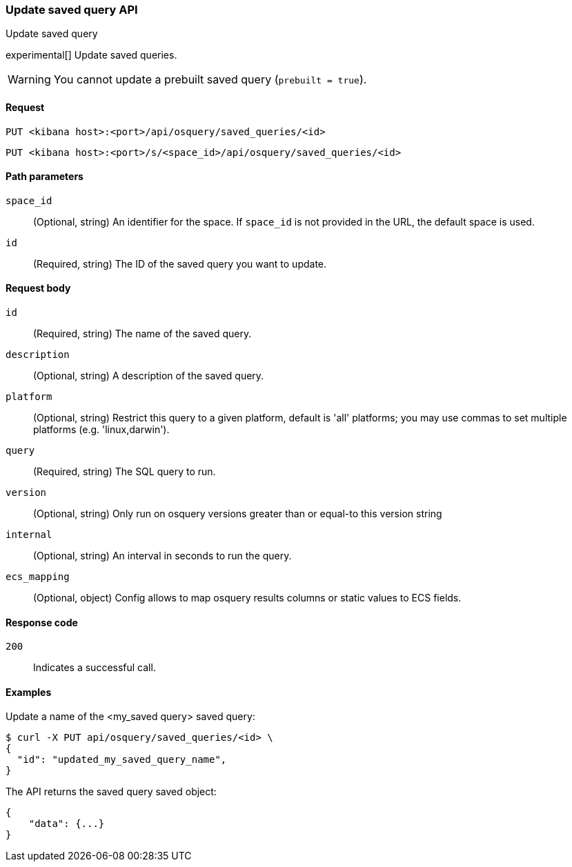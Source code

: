 [[osquery-manager-saved-queries-api-update]]
=== Update saved query API
++++
<titleabbrev>Update saved query</titleabbrev>
++++

experimental[] Update saved queries.

WARNING: You cannot update a prebuilt saved query (`prebuilt = true`).


[[osquery-manager-saved-queries-api-update-request]]
==== Request

`PUT <kibana host>:<port>/api/osquery/saved_queries/<id>`

`PUT <kibana host>:<port>/s/<space_id>/api/osquery/saved_queries/<id>`


[[osquery-manager-saved-queries-api-update-path-params]]
==== Path parameters

`space_id`::
  (Optional, string) An identifier for the space. If `space_id` is not provided in the URL, the default space is used.

`id`::
  (Required, string) The ID of the saved query you want to update.


[[osquery-manager-saved-queries-api-update-body-params]]
==== Request body

`id`:: (Required, string) The name of the saved query.

`description`:: (Optional, string) A description of the saved query.

`platform`:: (Optional, string) Restrict this query to a given platform, default is 'all' platforms; you may use commas to set multiple platforms (e.g. 'linux,darwin').

`query`:: (Required, string) The SQL query to run.

`version`:: (Optional, string) Only run on osquery versions greater than or equal-to this version string

`internal`:: (Optional, string) An interval in seconds to run the query.

`ecs_mapping`:: (Optional, object) Config allows to map osquery results columns or static values to ECS fields.


[[osquery-manager-saved-queries-api-update-request-codes]]
==== Response code

`200`::
    Indicates a successful call.


[[osquery-manager-saved-queries-api-update-example]]
==== Examples

Update a name of the <my_saved query> saved query:

[source,sh]
--------------------------------------------------
$ curl -X PUT api/osquery/saved_queries/<id> \
{
  "id": "updated_my_saved_query_name",
}

--------------------------------------------------
// KIBANA


The API returns the saved query saved object:

[source,sh]
--------------------------------------------------
{
    "data": {...}
}
--------------------------------------------------
